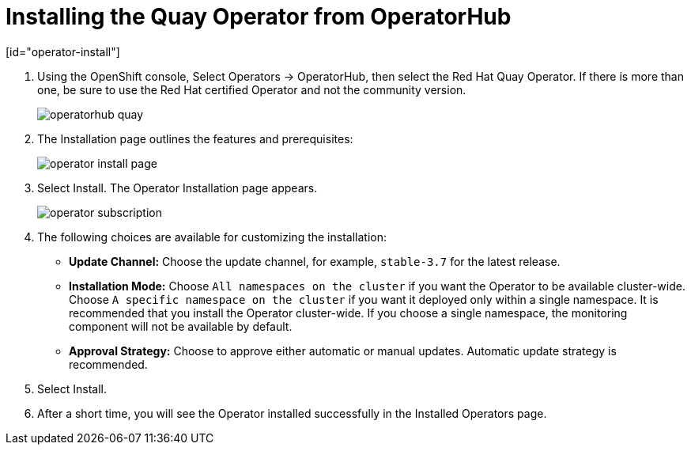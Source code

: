 = Installing the Quay Operator from OperatorHub
[id="operator-install"]




. Using the OpenShift console, Select Operators -> OperatorHub, then select the Red Hat Quay Operator. If there is more than one, be sure to use the Red Hat certified Operator and not the community version.
+
image:operatorhub-quay.png[]
. The Installation page outlines the features and prerequisites:
+
image:operator-install-page.png[]
. Select Install. The Operator Installation page appears.
+
image:operator-subscription.png[]
. The following choices are available for customizing the installation:

* **Update Channel:** Choose the update channel, for example, `stable-3.7` for the latest release.

* **Installation Mode:** Choose  `All namespaces on the cluster` if you want the Operator to be available cluster-wide. Choose `A specific namespace on the cluster` if you want it deployed only within a single namespace. It is recommended that you install the Operator cluster-wide. If you choose a single namespace, the monitoring component will not be available by default.

* **Approval Strategy:** Choose to approve either automatic or manual updates. Automatic update strategy is recommended.

. Select Install.

. After a short time, you will see the Operator installed successfully in the Installed Operators page.
